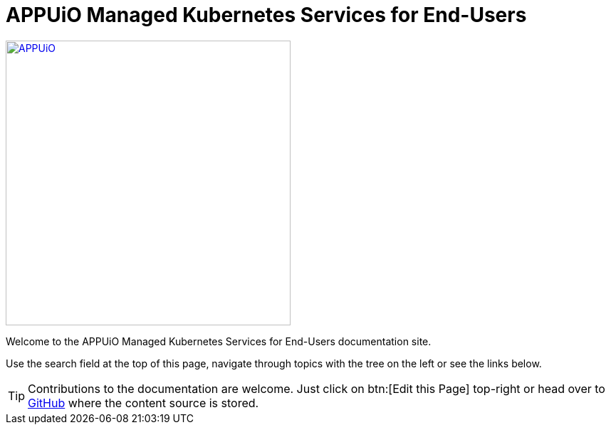 = APPUiO Managed Kubernetes Services for End-Users

image::appuio-managed.svg[APPUiO,400,link=https://www.appuio.ch/offering/managed/,window="_blank"]

Welcome to the APPUiO Managed Kubernetes Services for End-Users documentation site.

Use the search field at the top of this page, navigate through topics with the tree on the left or see the links below.

TIP: Contributions to the documentation are welcome. Just click on btn:[Edit this Page] top-right or head over to https://github.com/appuio/kubernetes-services-docs[GitHub] where the content source is stored.
